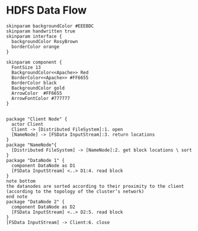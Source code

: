 * HDFS Data Flow
#+BEGIN_SRC plantuml :file hdfs-workflow-sequenceuml.png  :cmdline -charset UTF-8
skinparam backgroundColor #EEEBDC
skinparam handwritten true
skinparam interface {
  backgroundColor RosyBrown
  borderColor orange
}

skinparam component {
  FontSize 13
  BackgroundColor<<Apache>> Red
  BorderColor<<Apache>> #FF6655
  BorderColor black
  BackgroundColor gold
  ArrowColor  #FF6655
  ArrowFontColor #777777
}


package "Client Node" {
  actor Client
  Client -> [Distributed FileSystem]:1. open
  [NameNode] -> [FSData InputStream]:3. return locations
}
package "NameNode"{
  [Distributed FileSystem] -> [NameNode]:2. get block locations \ sort
}
package "DataNode 1" {
  component DataNode as D1
  [FSData InputStream] <..> D1:4. read block
}
note bottom
the datanodes are sorted according to their proximity to the client 
(according to the topology of the cluster’s network)
end note
package "DataNode 2" {
  component DataNode as D2 
  [FSData InputStream] <..> D2:5. read block 
}
[FSData InputStream] -> Client:6. close

#+END_SRC

#+CAPTION: HDFS Data Flow
#+RESULTS:
[[file:hdfs-workflow-sequenceuml.png]]

